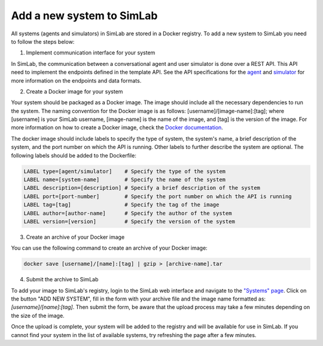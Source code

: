 Add a new system to SimLab
==========================


All systems (agents and simulators) in SimLab are stored in a Docker registry. To add a new system to SimLab you need to follow the steps below:

1. Implement communication interface for your system

In SimLab, the communication between a conversational agent and user simulator is done over a REST API. This API need to implement the endpoints defined in the template API. See the API specifications for the `agent <../simlab/conversational_agent_api.html>`_ and `simulator <../simlab/user_simulator_api.html>`_ for more information on the endpoints and data formats.

2. Create a Docker image for your system

Your system should be packaged as a Docker image. The image should include all the necessary dependencies to run the system. The naming convention for the Docker image is as follows: [username]/[image-name]:[tag]; where [username] is your SimLab username, [image-name] is the name of the image, and [tag] is the version of the image.
For more information on how to create a Docker image, check the `Docker documentation <https://docs.docker.com/get-started/docker-concepts/building-images/writing-a-dockerfile/>`_.
       
The docker image should include labels to specify the type of system, the system's name, a brief description of the system, and the port number on which the API is running. Other labels to further describe the system are optional. The following labels should be added to the Dockerfile:

.. code-block:: Dockerfile

    LABEL type=[agent/simulator]    # Specify the type of the system
    LABEL name=[system-name]        # Specify the name of the system
    LABEL description=[description] # Specify a brief description of the system
    LABEL port=[port-number]        # Specify the port number on which the API is running
    LABEL tag=[tag]                 # Specify the tag of the image
    LABEL author=[author-name]      # Specify the author of the system
    LABEL version=[version]         # Specify the version of the system

3. Create an archive of your Docker image

You can use the following command to create an archive of your Docker image:

.. code-block:: bash

    docker save [username]/[name]:[tag] | gzip > [archive-name].tar

4. Submit the archive to SimLab

To add your image to SimLab's registry, login to the SimLab web interface and navigate to the `"Systems" page <https://35.225.189.238/system>`_. Click on the button "ADD NEW SYSTEM", fill in the form with your archive file and the image name formatted as: `[username]/[name]:[tag]`. Then submit the form, be aware that the upload process may take a few minutes depending on the size of the image.

Once the upload is complete, your system will be added to the registry and will be available for use in SimLab. If you cannot find your system in the list of available systems, try refreshing the page after a few minutes.
